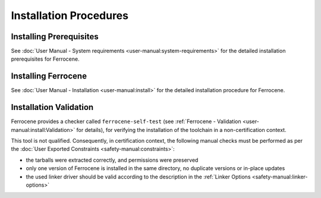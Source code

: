 .. SPDX-License-Identifier: MIT OR Apache-2.0
   SPDX-FileCopyrightText: The Ferrocene Developers

Installation Procedures
=======================

Installing Prerequisites
------------------------

See :doc:`User Manual - System requirements <user-manual:system-requirements>`
for the detailed installation prerequisites for Ferrocene.

Installing Ferrocene
--------------------

See :doc:`User Manual - Installation <user-manual:install>` for the
detailed installation procedure for Ferrocene.

Installation Validation
-----------------------

Ferrocene provides a checker called ``ferrocene-self-test`` (see
:ref:`Ferrocene - Validation <user-manual:install:Validation>` for details),
for verifying the installation of the toolchain in a non-certification context.

This tool is not qualified. Consequently, in certification context, the
following manual checks must be performed as per the :doc:`User Exported
Constraints <safety-manual:constraints>`:

- the tarballs were extracted correctly, and permissions were preserved
- only one version of Ferrocene is installed in the same directory, no
  duplicate versions or in-place updates
- the used linker driver should be valid according to the description in the
  :ref:`Linker Options <safety-manual:linker-options>`
